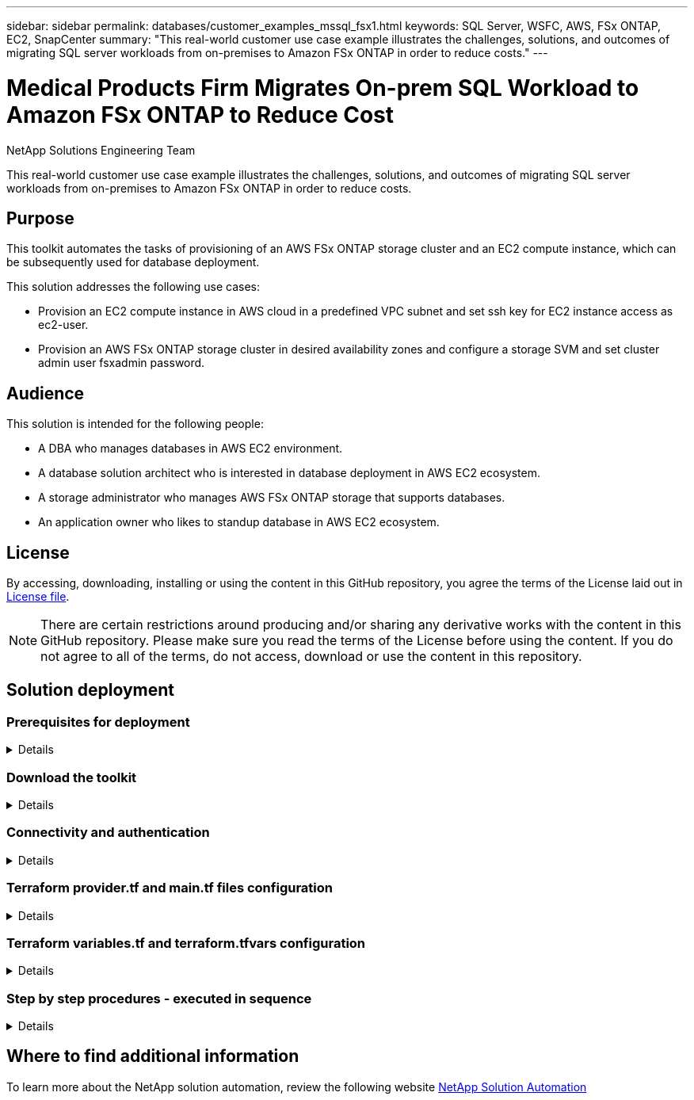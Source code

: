 ---
sidebar: sidebar
permalink: databases/customer_examples_mssql_fsx1.html
keywords: SQL Server, WSFC, AWS, FSx ONTAP, EC2, SnapCenter
summary: "This real-world customer use case example illustrates the challenges, solutions, and outcomes of migrating SQL server workloads from on-premises to Amazon FSx ONTAP in order to reduce costs."   
---

= Medical Products Firm Migrates On-prem SQL Workload to Amazon FSx ONTAP to Reduce Cost
:hardbreaks:
:nofooter:
:icons: font
:linkattrs:
:imagesdir: ../media/

NetApp Solutions Engineering Team

[.lead]
This real-world customer use case example illustrates the challenges, solutions, and outcomes of migrating SQL server workloads from on-premises to Amazon FSx ONTAP in order to reduce costs. 

== Purpose

This toolkit automates the tasks of provisioning of an AWS FSx ONTAP storage cluster and an EC2 compute instance, which can be subsequently used for database deployment. 


This solution addresses the following use cases:

* Provision an EC2 compute instance in AWS cloud in a predefined VPC subnet and set ssh key for EC2 instance access as ec2-user.
* Provision an AWS FSx ONTAP storage cluster in desired availability zones and configure a storage SVM and set cluster admin user fsxadmin password. 

== Audience

This solution is intended for the following people:

* A DBA who manages databases in AWS EC2 environment.
* A database solution architect who is interested in database deployment in AWS EC2 ecosystem.
* A storage administrator who manages AWS FSx ONTAP storage that supports databases.
* An application owner who likes to standup database in AWS EC2 ecosystem.

== License

By accessing, downloading, installing or using the content in this GitHub repository, you agree the terms of the License laid out in link:https://github.com/NetApp/na_ora_hadr_failover_resync/blob/master/LICENSE.TXT[License file^].

[NOTE] 

There are certain restrictions around producing and/or sharing any derivative works with the content in this GitHub repository. Please make sure you read the terms of the License before using the content. If you do not agree to all of the terms, do not access, download or use the content in this repository.

== Solution deployment

=== Prerequisites for deployment
[%collapsible]
====
Deployment requires the following prerequisites.

  An Organization and AWS account has been setup in AWS public cloud
    An user to run the deployment has been created
    IAM roles has been configured 
    IAM roles granted to user to permit provisioning the resources


  VPC and security configuration
    A VPC has been created to host the resources to be provisioned
    A security group has been configured for the VPC
    A ssh key pair has been created for EC2 instance access 

  Network configuration
    Subnets has been created for VPC with network segments assigned 
    Route tables and network ACL configured 
    NAT gateways or internet gateways configured for internet access 

====

=== Download the toolkit
[%collapsible]
====

[source, cli]
git clone https://github.com/NetApp/na_aws_fsx_ec2_deploy.git

====

=== Connectivity and authentication
[%collapsible]
====

The toolkit is supposed to be executed from an AWS cloud shell. AWS cloud shell is a browser-based shell that makes it easy to securely manage, explore, and interact with your AWS resources. CloudShell is pre-authenticated with your console credentials. Common development and operations tools are pre-installed, so no local installation or configuration is required.

====

=== Terraform provider.tf and main.tf files configuration
[%collapsible]
====

The provider.tf defines the provider that Terraform is provisioning resources from via API calls. The main.tf defines the resources and attributes of resources that are to be provisioned. Following are some details:

  provider.tf:
    terraform {
      required_providers {
        aws = {
          source  = "hashicorp/aws"
          version = "~> 4.54.0"
        }
      }
    }

  main.tf:
    resource "aws_instance" "ora_01" {
      ami                           = var.ami 
      instance_type                 = var.instance_type
      subnet_id                     = var.subnet_id
      key_name                      = var.ssh_key_name
      root_block_device {
        volume_type                 = "gp3"
        volume_size                 = var.root_volume_size
      }
      tags = {
        Name                        = var.ec2_tag
      }
    }
    ....
====

=== Terraform variables.tf and terraform.tfvars configuration
[%collapsible]
====

The variables.tf declares the variables to be used in main.tf. The terraform.tfvars contains the actual values for the variables. Following are some examples:

  variables.tf:
    ### EC2 instance variables ###

    variable "ami" {
      type        = string 
      description = "EC2 AMI image to be deployed"
    }

    variable "instance_type" {
      type        = string
      description = "EC2 instance type"
    }
    ....

  terraform.tfvars:
    # EC2 instance variables

    ami                     = "ami-06640050dc3f556bb" //RedHat 8.6  AMI
    instance_type           = "t2.micro"
    ec2_tag                 = "ora_01"
    subnet_id               = "subnet-04f5fe7073ff514fb"
    ssh_key_name            = "sufi_new"
    root_volume_size        = 30
    ....

====

=== Step by step procedures - executed in sequence
[%collapsible]
====

. Install Terraform in AWS cloud shell.
+
[source,  cli]
git clone https://github.com/tfutils/tfenv.git ~/.tfenv
+
[source, cli]
mkdir ~/bin
+
[source, cli]
ln -s ~/.tfenv/bin/* ~/bin/
+
[source, cli]
tfenv install
+
[source, cli]
tfenv use 1.3.9
  
. Download the toolkit from NetApp GitHub public site
+
[source, cli]
git clone https://github.com/NetApp-Automation/na_aws_fsx_ec2_deploy.git
  
. Run init to initialize terraform
+
[source, cli]
terraform init

. Output the execution plan
+
[source, cli]
terraform plan -out=main.plan

. Apply the execution plan
+
[source, cli]
terraform apply "main.plan"

. Run destroy to remove the resources when done
+
[source, cli]
terraform destroy 
  
====

== Where to find additional information

To learn more about the NetApp solution automation, review the following website link:../automation/automation_introduction.html[NetApp Solution Automation^]
